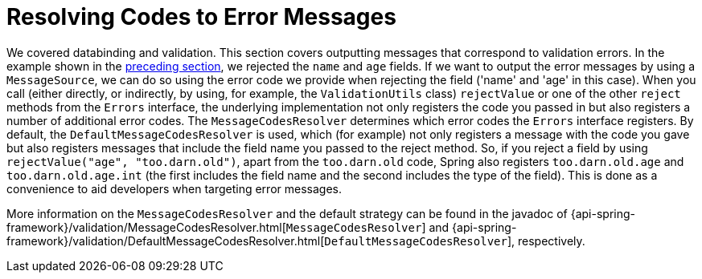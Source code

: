 [[validation-conversion]]
= Resolving Codes to Error Messages

We covered databinding and validation. This section covers outputting messages that correspond
to validation errors. In the example shown in the xref:core/validation/validator.adoc[preceding section],
we rejected the `name` and `age` fields. If we want to output the error messages by using a
`MessageSource`, we can do so using the error code we provide when rejecting the field
('name' and 'age' in this case). When you call (either directly, or indirectly, by using,
for example, the `ValidationUtils` class) `rejectValue` or one of the other `reject` methods
from the `Errors` interface, the underlying implementation not only registers the code you
passed in but also registers a number of additional error codes. The `MessageCodesResolver`
determines which error codes the `Errors` interface registers. By default, the
`DefaultMessageCodesResolver` is used, which (for example) not only registers a message
with the code you gave but also registers messages that include the field name you passed
to the reject method. So, if you reject a field by using `rejectValue("age", "too.darn.old")`,
apart from the `too.darn.old` code, Spring also registers `too.darn.old.age` and
`too.darn.old.age.int` (the first includes the field name and the second includes the type
of the field). This is done as a convenience to aid developers when targeting error messages.

More information on the `MessageCodesResolver` and the default strategy can be found
in the javadoc of
{api-spring-framework}/validation/MessageCodesResolver.html[`MessageCodesResolver`] and
{api-spring-framework}/validation/DefaultMessageCodesResolver.html[`DefaultMessageCodesResolver`],
respectively.




